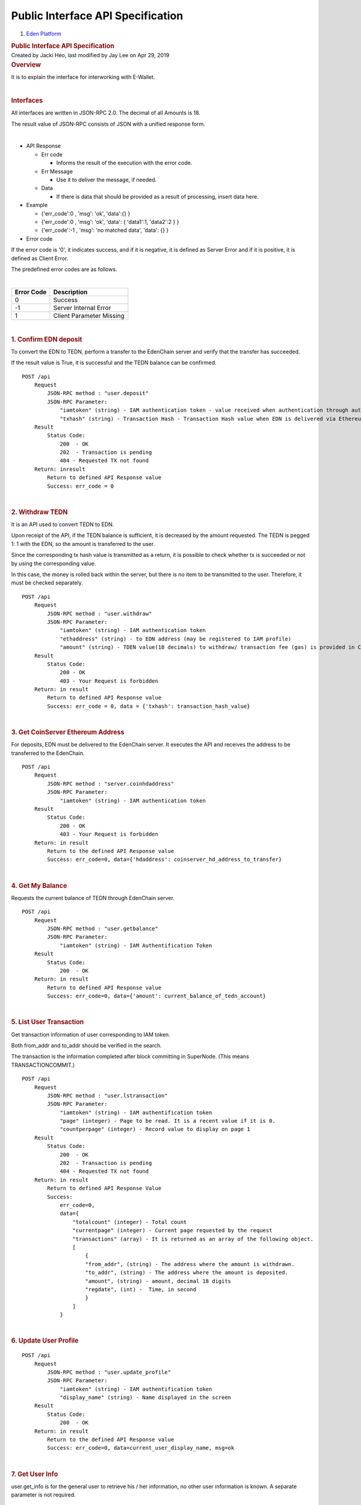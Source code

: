 ==================================================
Public Interface API Specification
==================================================

.. container::
   :name: page

   .. container:: aui-page-panel
      :name: main

      .. container::
         :name: main-header

         .. container::
            :name: breadcrumb-section

            #. `Eden Platform <index.html>`__

         .. rubric:: Public Interface API Specification
            :name: title-heading
            :class: pagetitle

      .. container:: view
         :name: content

         .. container:: page-metadata

            Created by Jacki Heo, last modified by Jay Lee on Apr 29,
            2019

         .. container:: wiki-content group
            :name: main-content

            .. rubric:: Overview
               :name: PublicInterfaceAPISpecification-Overview

            It is to explain the interface for interworking with
            E-Wallet.

            | 

            .. rubric:: Interfaces
               :name: PublicInterfaceAPISpecification-Interfaces

            All interfaces are written in JSON-RPC 2.0. The decimal of
            all Amounts is 18.

            The result value of JSON-RPC consists of JSON with a unified
            response form.

            | 

            -  API Response

               -  Err code

                  -  Informs the result of the execution with the error
                     code. 

               -  Err Message

                  -  Use it to deliver the message, if needed.

               -  Data

                  -  If there is data that should be provided as a
                     result of processing, insert data here.

            -  Example

               -  {'err_code':0 , 'msg': 'ok', 'data':{} }

               -  {'err_code':0 , 'msg': 'ok', 'data': { 'data1':1,
                  'data2':2 } }
               -  {'err_code':-1 , 'msg': 'no matched data', 'data': {}
                  }

            -  Error code

            If the error code is '0', it indicates success, and if it is
            negative, it is defined as Server Error and if it is
            positive, it is defined as Client Error.

            The predefined error codes are as follows.

            | 

            .. container:: table-wrap

               ============== ========================
               **Error Code** **Description**
               0              Success
               -1             Server Internal Error
               1              Client Parameter Missing
               ============== ========================

            | 

            .. rubric:: 1. Confirm EDN deposit
               :name: PublicInterfaceAPISpecification-1.ConfirmEDNdeposit

            To convert the EDN to TEDN, perform a transfer to the
            EdenChain server and verify that the transfer has succeeded.

            If the result value is True, it is successful and the TEDN
            balance can be confirmed.

            ::

               POST /api
                   Request
                       JSON-RPC method : "user.deposit"
                       JSON-RPC Parameter:
                           "iamtoken" (string) - IAM authentication token - value received when authentication through authentication is successful
                           "txhash" (string) - Transaction Hash - Transaction Hash value when EDN is delivered via Ethereum
                   Result
                       Status Code:
                           200  - OK
                           202  - Transaction is pending
                           404 - Requested TX not found
                   Return: inresult
                       Return to defined API Response value
                       Success: err_code = 0

            | 

            .. rubric:: 2. Withdraw TEDN
               :name: PublicInterfaceAPISpecification-2.WithdrawTEDN

            It is an API used to convert TEDN to EDN.

            Upon receipt of the API, if the TEDN balance is sufficient,
            it is decreased by the amount requested. The TEDN is pegged
            1: 1 with the EDN, so the amount is transferred to the user.

            Since the corresponding tx hash value is transmitted as a
            return, it is possible to check whether tx is succeeded or
            not by using the corresponding value.

            In this case, the money is rolled back within the server,
            but there is no item to be transmitted to the user.
            Therefore, it must be checked separately.

            ::

               POST /api
                   Request
                       JSON-RPC method : "user.withdraw"
                       JSON-RPC Parameter:
                           "iamtoken" (string) - IAM authentication token
                           "ethaddress" (string) - to EDN address (may be registered to IAM profile)
                           "amount" (string) - TDEN value(18 decimals) to withdraw/ transaction fee (gas) is provided in CS wallet.
                   Result
                       Status Code:
                           200 - OK
                           403 - Your Request is forbidden
                   Return: in result
                       Return to defined API Response value
                       Success: err_code = 0, data = {'txhash': transaction_hash_value}

            | 

            .. rubric:: 3. Get CoinServer Ethereum Address
               :name: PublicInterfaceAPISpecification-3.GetCoinServerEthereumAddress

            For deposits, EDN must be delivered to the EdenChain server.
            It executes the API and receives the address to be
            transferred to the EdenChain.

            ::

               POST /api
                   Request
                       JSON-RPC method : "server.coinhdaddress"
                       JSON-RPC Parameter: 
                           "iamtoken" (string) - IAM authentication token
                   Result
                       Status Code:
                           200 - OK
                           403 - Your Request is forbidden
                   Return: in result
                       Return to the defined API Response value
                       Success: err_code=0, data={'hdaddress': coinserver_hd_address_to_transfer}

            | 

            .. rubric:: 4. Get My Balance
               :name: PublicInterfaceAPISpecification-4.GetMyBalance

            Requests the current balance of TEDN through EdenChain
            server.

            ::

               POST /api
                   Request
                       JSON-RPC method : "user.getbalance"
                       JSON-RPC Parameter:
                           "iamtoken" (string) - IAM Authentification Token
                   Result
                       Status Code:
                           200  - OK
                   Return: in result
                       Return to defined API Response value
                       Success: err_code=0, data={'amount': current_balance_of_tedn_account}

            | 

            .. rubric:: 5. List User Transaction
               :name: PublicInterfaceAPISpecification-5.ListUserTransaction

            Get transaction information of user corresponding to IAM
            token.

            Both from_addr and to_addr should be verified in the search.

            The transaction is the information completed after block
            committing in SuperNode. (This means TRANSACTIONCOMMIT.)

            ::

               POST /api
                   Request
                       JSON-RPC method : "user.lstransaction"
                       JSON-RPC Parameter:
                           "iamtoken" (string) - IAM authentification token
                           "page" (integer) - Page to be read. It is a recent value if it is 0.
                           "countperpage" (integer) - Record value to display on page 1
                   Result
                       Status Code:
                           200  - OK
                           202  - Transaction is pending
                           404 - Requested TX not found
                   Return: in result
                       Return to defined API Response Value
                       Success:
                           err_code=0,
                           data={
                               "totalcount" (integer) - Total count
                               "currentpage" (integer) - Current page requested by the request
                               "transactions" (array) - It is returned as an array of the following object.
                               [ 
                                   {
                                   "from_addr", (string) - The address where the amount is withdrawn.
                                   "to_addr", (string) - The address where the amount is deposited. 
                                   "amount", (string) - amount, decimal 18 digits
                                   "regdate", (int) -  Time, in second
                                   }
                               ]
                           }

            | 

            .. rubric:: 6. Update User Profile
               :name: PublicInterfaceAPISpecification-6.UpdateUserProfile

            ::

               POST /api
                   Request
                       JSON-RPC method : "user.update_profile"
                       JSON-RPC Parameter:
                           "iamtoken" (string) - IAM authentification token
                           "display_name" (string) - Name displayed in the screen
                   Result
                       Status Code:
                           200  - OK
                   Return: in result
                       Return to the defined API Response value
                       Success: err_code=0, data=current_user_display_name, msg=ok

            | 

            .. rubric:: 7. Get User Info
               :name: PublicInterfaceAPISpecification-7.GetUserInfo

            user.get_info is for the general user to retrieve his / her
            information, no other user information is known. A separate
            parameter is not required.

            ::

               POST /api
                   Request
                       JSON-RPC method : "user.get_info"
                       JSON-RPC Parameter:
                           "iamtoken" (string) - IAM authentification token
                   Result
                       Status Code:
                           200  - OK
                   Return: in result
                       Return to the defined API Response value
                       Success:
                           err_code=0,
                           data={
                               "display_name" (string) - Current user display name
                               "email" (string) - Current user E-mail Address
                               "eth_address" (array) - Current user Ethereum Address.
                               "phone_number" (string) - Current user phone number.
                               "tedn_public_key"(string) - Current user TEDN Address.
                           }

            | 

            .. rubric:: 8. User Sign-Up
               :name: PublicInterfaceAPISpecification-8.UserSign-Up

            Because the actual signup is handled by authentication, EIAM
            uses it for incidental processing besides email and password
            information.

            When the EIAM Server receives the signup, it creates the
            user in the NDB of the EIAM. And it creates a tedn_wallet
            for the created user, and stores it on the server.

            In the test, there is no parameter because no user
            information is input, but user information can be added
            later.

            ::

               POST /api
                   Request
                       JSON-RPC method : "user.signup"
                       JSON-RPC Parameter:
                           "iamtoken" (string) - IAM authentification token
                   Result
                       Status Code:
                           200  - OK
                   Return: in result
                       Return to the defined API Response value
                       Success:
                           err_code=0,
                           data={
                               "display_name" (string) - Current user display name
                               "email" (string) - Current user E-mail Address
                               "eth_address" (array) - Current user Ethereum Address.
                               "phone_number" (string) - Current user phone number.
                               "tedn_public_key"(string) - Current user TEDN Address.
                           }

            | 

            .. rubric:: 9. user.signin
               :name: PublicInterfaceAPISpecification-9.user.signin

            There is no parameter to call after successful sign-in in
            authentication.

            Adjusts the time of last_siginin, which causes an error when
            other users access after signed out.

            Therefore, it is possible to register multiple browsers with
            one account at the same time. However, once you sign out
            from one of the browsers, you will be signed out from all
            accounts. Therefore, login is required.

            If you do not have a wallet, signup is done internally.

            ::

               POST /api
                   Request
                       JSON-RPC method : "user.signup"
                       JSON-RPC Parameter:
                           "iamtoken" (string) - IAM authentification token
                   Result
                       Status Code:
                           200  - OK
                   Return: in result
                       Return to the defined API Response value
                       Success: err_code=0, msg=ok

            | 

            .. rubric:: 10. user.signout
               :name: PublicInterfaceAPISpecification-10.user.signout

            There is no parameter to call after successful sign-out in
            authentication. Nothing is being done at this time.

            ::

               POST /api
                   Request
                       JSON-RPC method : "user.signout"
                       JSON-RPC Parameter:
                           "iamtoken" (string) - IAM authentification token
                   Result
                       Status Code:
                           200  - OK
                   Return: in result
                       Return to the defined API Response value
                       Success: err_code=0, msg=ok

            | 

            .. rubric:: 11. Add Ethereum Address
               :name: PublicInterfaceAPISpecification-11.AddEthereumAddress

            Add the ETH Address to the current user.

            Compare the Signature value with the ETH Address value to
            determine if the person to add the ETH Address is really the
            owner of the account.

            This is for security reasons and to add after it is
            confirmed that the person who is adding the specific ETH
            address is really the owner of the account.

            For this reason, the following order is required to proceed
            in the client.

            - Generate Signing Key using Private Key

            - Sign by adding the ETH Address on Signing Key as a message

            - Send generated Signature, ETH Address, and Public Key to
            the server as parameters

            If the server identifies and confirms the signature is
            correct, it stores the ETH address on the server.

            ::

               POST /api
                   Request
                       JSON-RPC method : "eth.add_address"
                       JSON-RPC Parameter:
                           "iamtoken" (string) - IAM authentification token
                           "address" (string) - eth address to add (with 0x)
                           "public_key" (string) - A public key of ETH account(without 0x)
                           "signature" (string) - Signature of Signing Key(with 0x)
                   Result
                       Status Code:
                           200  - OK
                   Return: in result
                       Return to defined API Response Value
                       Success: err_code=0, msg=ok

            | 

            .. rubric:: 12. Delete Ethereum Address
               :name: PublicInterfaceAPISpecification-12.DeleteEthereumAddress

            Delete the ETH Address for the current user. The following
            parameter is equivalent to the above command,
            eth.add_address.

            ::

               POST /api
                   Request
                       JSON-RPC method : "eth.del_address"
                       JSON-RPC Parameter:
                           "iamtoken" (string) - IAM authentification token
                           "address" (string) - eth address to add (with 0x)
                           "public_key" (string) - A public key of ETH account(without 0x)
                           "signature" (string) - Signature of Signing Key(with 0x)
                   Result
                       Status Code:
                           200  - OK
                   Return: in result
                       Return to defined API Response Value
                       Success: err_code=0, msg=ok

            .. rubric:: 13. TEDN Token Transfer
               :name: PublicInterfaceAPISpecification-13.TEDNTokenTransfer

            TEDN Token Transfer between users.

            ::

               POST /api
                   Request
                       JSON-RPC method : "user.transfer"
                       JSON-RPC Parameter:
                           "iamtoken" (string) - IAM authentification token
                           "receive_tedn_address" (string) - tedn address to receive
                           "amount" (string) - Amount to send (in decimal 18)
                   Result
                       Status Code:
                           200  - OK
                   Return: in result
                       Return to defined API Response Value
                       Success: err_code=0, msg=ok, data={'tx_id'=Transaction Id of Send/Receive Transaction}

            | 

            .. rubric:: Test
               :name: PublicInterfaceAPISpecification-Test

            URL to access the test version of the Beta Release

            -  `https://api-ep-br.EdenChain.io/api/browse <https://api-ep-br.edenchain.io/api/browse/#/>`__

            | 

            URL to access the test version of Candidate Release

            -  `https://api-ep-cr.EdenChain.io/api/browse <https://api-ep-br.edenchain.io/api/browse/#/>`__

            .. rubric:: Copyright
               :name: PublicInterfaceAPISpecification-Copyright

            (c) 2018 Eden Partners, Inc. Company Confidential

   .. container::
      :name: footer

      .. container:: section footer-body

         Document generated by Confluence on Apr 29, 2019 18:42

         .. container::
            :name: footer-logo

            `Atlassian <http://www.atlassian.com/>`__




